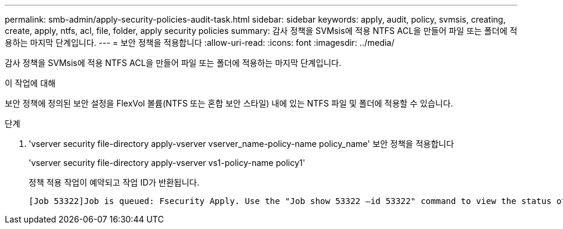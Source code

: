 ---
permalink: smb-admin/apply-security-policies-audit-task.html 
sidebar: sidebar 
keywords: apply, audit, policy, svmsis, creating, create, apply, ntfs, acl, file, folder, apply security policies 
summary: 감사 정책을 SVMsis에 적용 NTFS ACL을 만들어 파일 또는 폴더에 적용하는 마지막 단계입니다. 
---
= 보안 정책을 적용합니다
:allow-uri-read: 
:icons: font
:imagesdir: ../media/


[role="lead"]
감사 정책을 SVMsis에 적용 NTFS ACL을 만들어 파일 또는 폴더에 적용하는 마지막 단계입니다.

.이 작업에 대해
보안 정책에 정의된 보안 설정을 FlexVol 볼륨(NTFS 또는 혼합 보안 스타일) 내에 있는 NTFS 파일 및 폴더에 적용할 수 있습니다.

.단계
. 'vserver security file-directory apply-vserver vserver_name-policy-name policy_name' 보안 정책을 적용합니다
+
'vserver security file-directory apply-vserver vs1-policy-name policy1'

+
정책 적용 작업이 예약되고 작업 ID가 반환됩니다.

+
[listing]
----
[Job 53322]Job is queued: Fsecurity Apply. Use the "Job show 53322 –id 53322" command to view the status of the operation
----

